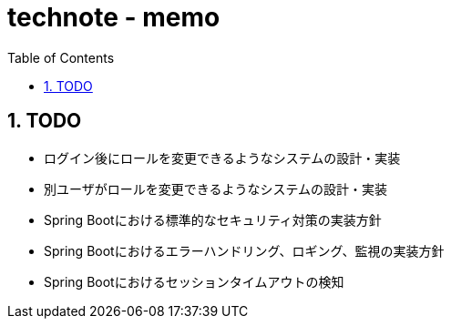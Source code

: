 :toc: left
:toctitle: 目次
:sectnums:
:sectanchors:
:sectinks:
:chapter-label:

= technote - memo

== TODO

* ログイン後にロールを変更できるようなシステムの設計・実装
* 別ユーザがロールを変更できるようなシステムの設計・実装
* Spring Bootにおける標準的なセキュリティ対策の実装方針
* Spring Bootにおけるエラーハンドリング、ロギング、監視の実装方針
* Spring Bootにおけるセッションタイムアウトの検知